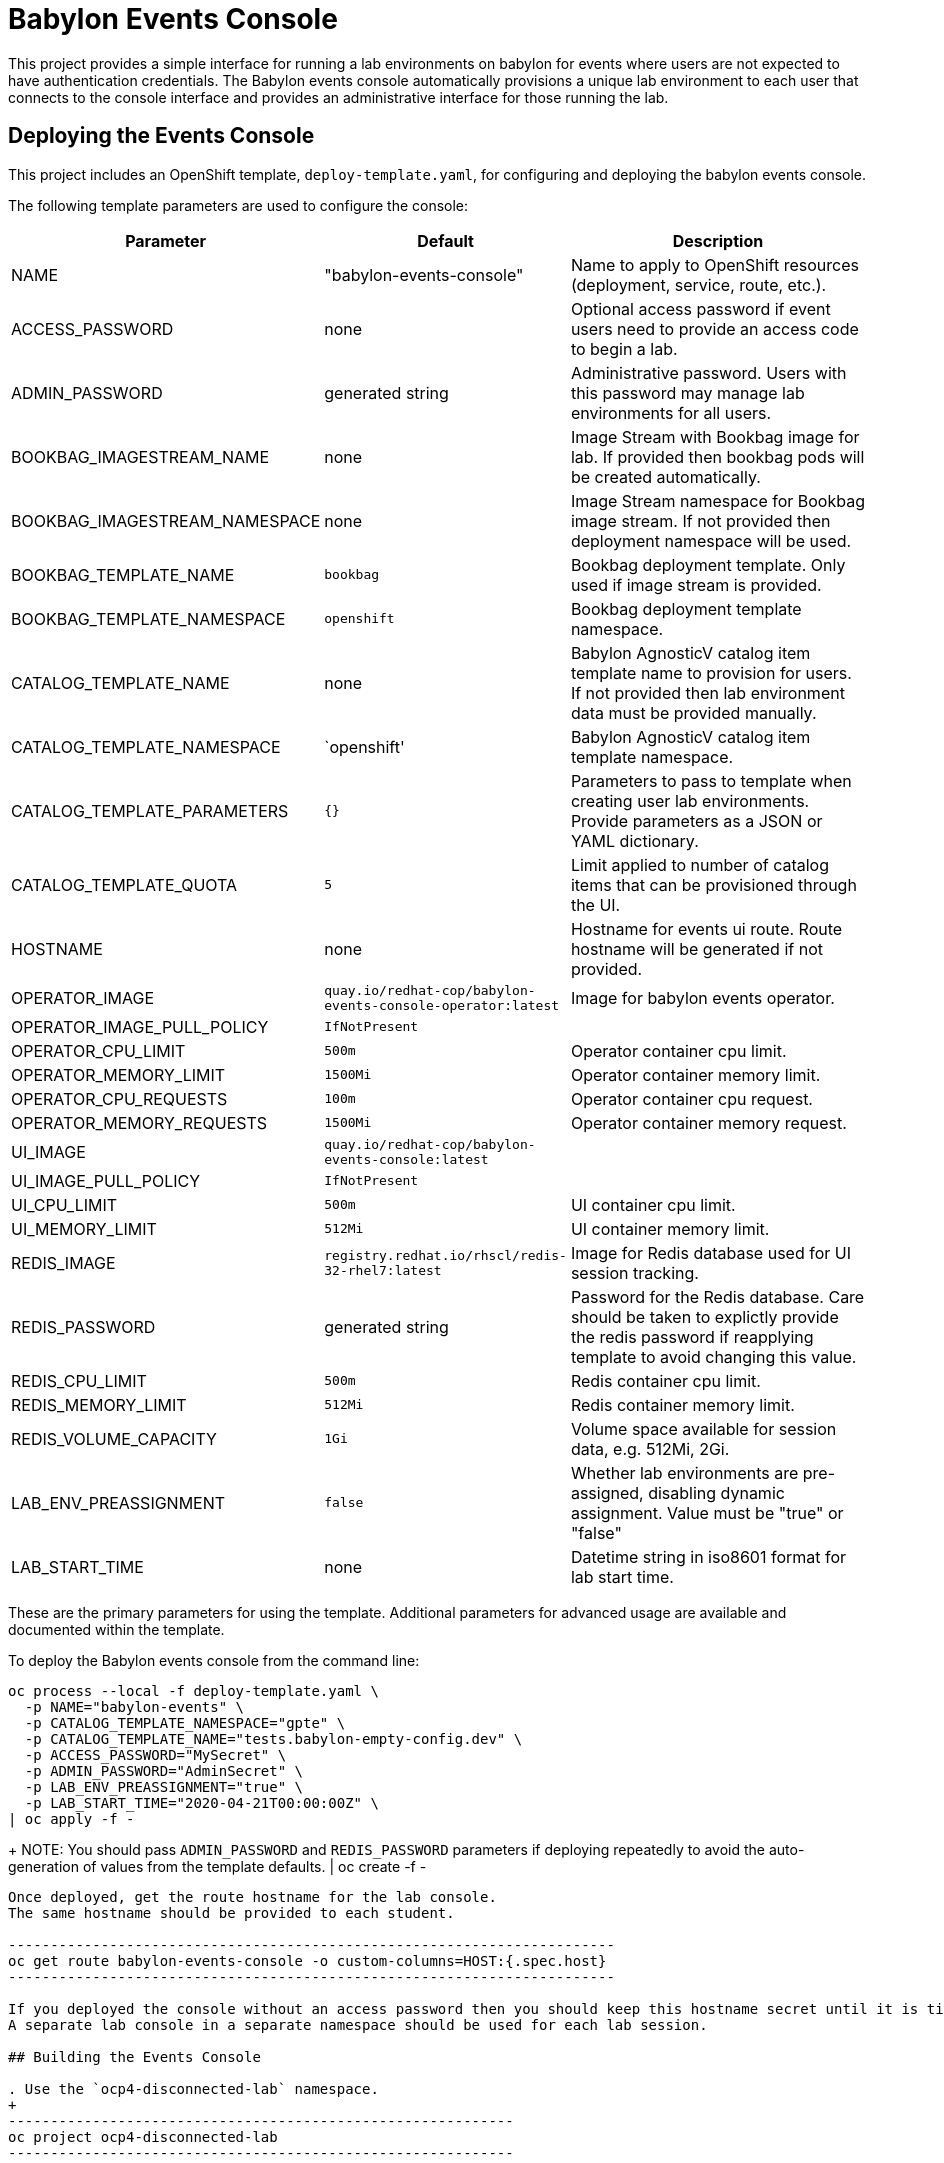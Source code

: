 # Babylon Events Console

This project provides a simple interface for running a lab environments on babylon for events where users are not expected to have authentication credentials.
The Babylon events console automatically provisions a unique lab environment to each user that connects to the console interface and provides an administrative interface for those running the lab.

## Deploying the Events Console

This project includes an OpenShift template, `deploy-template.yaml`, for configuring and deploying the babylon events console.

The following template parameters are used to configure the console:

[options="header",cols="1,2,10"]
|=======================
|Parameter |Default |Description
|NAME |"babylon-events-console" |
Name to apply to OpenShift resources (deployment, service, route, etc.).

|ACCESS_PASSWORD |none |
Optional access password if event users need to provide an access code to begin a lab.

|ADMIN_PASSWORD  |generated string |
Administrative password.
Users with this password may manage lab environments for all users.

|BOOKBAG_IMAGESTREAM_NAME |none |
Image Stream with Bookbag image for lab.
If provided then bookbag pods will be created automatically.

|BOOKBAG_IMAGESTREAM_NAMESPACE |none |
Image Stream namespace for Bookbag image stream.
If not provided then deployment namespace will be used.

|BOOKBAG_TEMPLATE_NAME |`bookbag` |
Bookbag deployment template.
Only used if image stream is provided.

|BOOKBAG_TEMPLATE_NAMESPACE |`openshift` |
Bookbag deployment template namespace.

|CATALOG_TEMPLATE_NAME |none |
Babylon AgnosticV catalog item template name to provision for users.
If not provided then lab environment data must be provided manually.

|CATALOG_TEMPLATE_NAMESPACE |`openshift' |
Babylon AgnosticV catalog item template namespace.

|CATALOG_TEMPLATE_PARAMETERS |`{}` |
Parameters to pass to template when creating user lab environments.
Provide parameters as a JSON or YAML dictionary.

|CATALOG_TEMPLATE_QUOTA |`5` |
Limit applied to number of catalog items that can be provisioned through the UI.

|HOSTNAME |none |
Hostname for events ui route.
Route hostname will be generated if not provided.

|OPERATOR_IMAGE |`quay.io/redhat-cop/babylon-events-console-operator:latest` |
Image for babylon events operator.

|OPERATOR_IMAGE_PULL_POLICY |`IfNotPresent` |

|OPERATOR_CPU_LIMIT |`500m` |
Operator container cpu limit.

|OPERATOR_MEMORY_LIMIT |`1500Mi` |
Operator container memory limit.

|OPERATOR_CPU_REQUESTS |`100m` |
Operator container cpu request.

|OPERATOR_MEMORY_REQUESTS |`1500Mi` |
Operator container memory request.

|UI_IMAGE | `quay.io/redhat-cop/babylon-events-console:latest` |

|UI_IMAGE_PULL_POLICY |`IfNotPresent` |

|UI_CPU_LIMIT |`500m` |
UI container cpu limit.

|UI_MEMORY_LIMIT |`512Mi` |
UI container memory limit.

|REDIS_IMAGE |`registry.redhat.io/rhscl/redis-32-rhel7:latest` |
Image for Redis database used for UI session tracking.

|REDIS_PASSWORD |generated string |
Password for the Redis database.
Care should be taken to explictly provide the redis password if reapplying template to avoid changing this value.

|REDIS_CPU_LIMIT |`500m` |
Redis container cpu limit.

|REDIS_MEMORY_LIMIT |`512Mi` |
Redis container memory limit.

|REDIS_VOLUME_CAPACITY |`1Gi` |
Volume space available for session data, e.g. 512Mi, 2Gi.

|LAB_ENV_PREASSIGNMENT |`false` |
Whether lab environments are pre-assigned, disabling dynamic assignment.
Value must be "true" or "false"

|LAB_START_TIME |none |
Datetime string in iso8601 format for lab start time.

|=======================

These are the primary parameters for using the template.
Additional parameters for advanced usage are available and documented within the template.

To deploy the Babylon events console from the command line:

--------------------------------------------------------------------------------
oc process --local -f deploy-template.yaml \
  -p NAME="babylon-events" \
  -p CATALOG_TEMPLATE_NAMESPACE="gpte" \
  -p CATALOG_TEMPLATE_NAME="tests.babylon-empty-config.dev" \
  -p ACCESS_PASSWORD="MySecret" \
  -p ADMIN_PASSWORD="AdminSecret" \
  -p LAB_ENV_PREASSIGNMENT="true" \
  -p LAB_START_TIME="2020-04-21T00:00:00Z" \
| oc apply -f -
--------------------------------------------------------------------------------
+
NOTE: You should pass `ADMIN_PASSWORD` and `REDIS_PASSWORD` parameters if deploying repeatedly to avoid the auto-generation of values from the template defaults.
| oc create -f -
--------------------------------------------------------------------------------

Once deployed, get the route hostname for the lab console.
The same hostname should be provided to each student.

------------------------------------------------------------------------
oc get route babylon-events-console -o custom-columns=HOST:{.spec.host}
------------------------------------------------------------------------

If you deployed the console without an access password then you should keep this hostname secret until it is time for the start of the lab.
A separate lab console in a separate namespace should be used for each lab session.

## Building the Events Console

. Use the `ocp4-disconnected-lab` namespace.
+
------------------------------------------------------------
oc project ocp4-disconnected-lab
------------------------------------------------------------

. Create events console build configuration
+
------------------------------------------------------------
oc process --local -f build-template.yaml | oc apply -f -
------------------------------------------------------------

. Build events ui image
+
------------------------------------------------------------
oc start-build babylon-events-ui --from-dir=. -F
------------------------------------------------------------

. Build events operator image
+
------------------------------------------------------------
oc start-build babylon-events-operator --from-dir=. -F
------------------------------------------------------------

. Deploy events console from build image.
+
--------------------------------------------------------------------------------
OPERATOR_IMAGE=$(oc get imagestream babylon-events-operator -o jsonpath='{.status.tags[?(@.tag=="latest")].items[0].dockerImageReference}')
UI_IMAGE=$(oc get imagestream babylon-events-ui -o jsonpath='{.status.tags[?(@.tag=="latest")].items[0].dockerImageReference}')
oc process --local -f deploy-template.yaml \
  -p NAME="babylon-events" \
  -p BOOKBAG_IMAGESTREAM_NAME="bookbag" \
  -p CATALOG_TEMPLATE_NAMESPACE="gpte" \
  -p CATALOG_TEMPLATE_NAME="tests.babylon-empty-config.dev" \
  -p ADMIN_PASSWORD="r3dh4t1!" \
  -p REDIS_PASSWORD="r3d1sS3cr3t" \
  -p OPERATOR_IMAGE="${OPERATOR_IMAGE}" \
  -p UI_IMAGE="${UI_IMAGE}" \
  -p LAB_ENV_PREASSIGNMENT="true" \
  -p LAB_START_TIME="2020-04-23T00:00:00Z" \
| oc apply -f -
--------------------------------------------------------------------------------
+
NOTE: You should pass `ADMIN_PASSWORD` and `REDIS_PASSWORD` parameters if deploying repeatedly to avoid the auto-generation of values from the template defaults.
